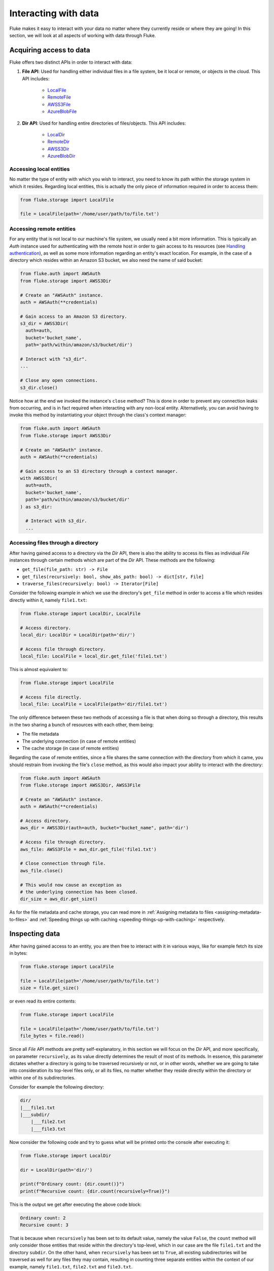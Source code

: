 .. _ug_storage:

***********************
Interacting with data
***********************

Fluke makes it easy to interact with your data no matter
where they currently reside or where they are going! In
this section, we will look at all aspects of working with
data through Fluke.

========================================
Acquiring access to data
========================================

Fluke offers two distinct APIs in order to interact with data:

#. **File API**: Used for handling either individual files in a file system,
   be it local or remote, or objects in the cloud. This API includes:
   
     * `LocalFile <../documentation/storage.html#fluke.storage.LocalFile>`_
     * `RemoteFile <../documentation/storage.html#fluke.storage.RemoteFile>`_
     * `AWSS3File <../documentation/storage.html#fluke.storage.AWSS3File>`_
     * `AzureBlobFile <../documentation/storage.html#fluke.storage.AzureBlobFile>`_

#. **Dir API**: Used for handling entire directories of files/objects. This API includes:

     * `LocalDir <../documentation/storage.html#fluke.storage.LocalDir>`_
     * `RemoteDir <../documentation/storage.html#fluke.storage.RemoteDir>`_
     * `AWSS3Dir <../documentation/storage.html#fluke.storage.AWSS3Dir>`_
     * `AzureBlobDir <../documentation/storage.html#fluke.storage.AzureBlobDir>`_

----------------------------------------
Accessing local entities
----------------------------------------

No matter the type of entity with which you wish to interact, you need to know
its path within the storage system in which it resides. Regarding local entities,
this is actually the only piece of information required in order to access them:

.. code-block:: python

  from fluke.storage import LocalFile

  file = LocalFile(path='/home/user/path/to/file.txt')

----------------------------------------
Accessing remote entities
----------------------------------------

For any entity that is not local to our machine's file system, we usually
need a bit more information. This is typically an *Auth* instance used
for authenticating with the remote host in order to gain access to its resources
(see `Handling authentication <authentication.html>`_), as well as some
more information regarding an entity's exact location. For example, in the
case of a directory which resides within an Amazon S3 bucket, we also need
the name of said bucket:

.. code-block:: python

  from fluke.auth import AWSAuth
  from fluke.storage import AWSS3Dir

  # Create an "AWSAuth" instance.
  auth = AWSAuth(**credentials)

  # Gain access to an Amazon S3 directory.
  s3_dir = AWSS3Dir(
    auth=auth,
    bucket='bucket_name',
    path='path/within/amazon/s3/bucket/dir')

  # Interact with "s3_dir".
  ...

  # Close any open connections.
  s3_dir.close()

Notice how at the end we invoked the instance's ``close`` method? This is
done in order to prevent any connection leaks from occurring, and is in fact
required when interacting with any non-local entity. Alternatively, you can
avoid having to invoke this method by instantiating your object through the
class's context manager:

.. code-block:: python

  from fluke.auth import AWSAuth
  from fluke.storage import AWSS3Dir

  # Create an "AWSAuth" instance.
  auth = AWSAuth(**credentials)

  # Gain access to an S3 directory through a context manager.
  with AWSS3Dir(
    auth=auth,
    bucket='bucket_name',
    path='path/within/amazon/s3/bucket/dir'
  ) as s3_dir:

    # Interact with s3_dir.
    ...

.. _accesing-files-through-a-directory:

----------------------------------------
Accessing files through a directory
----------------------------------------

After having gained access to a directory via the *Dir* API,
there is also the ability to access its files as individual
*File* instances through certain methods which are part of
the *Dir* API. These methods are the following:

* ``get_file(file_path: str) -> File``
* ``get_files(recursively: bool, show_abs_path: bool) -> dict[str, File]``
* ``traverse_files(recursively: bool) -> Iterator[File]``

Consider the following example in which we use the directory's
``get_file`` method in order to access a file which resides
directly within it, namely ``file1.txt``:

.. code-block:: python

  from fluke.storage import LocalDir, LocalFile

  # Access directory.
  local_dir: LocalDir = LocalDir(path='dir/')

  # Access file through directory.
  local_file: LocalFile = local_dir.get_file('file1.txt')

This is almost equivalent to:

.. code-block:: python

  from fluke.storage import LocalFile

  # Access file directly.
  local_file: LocalFile = LocalFile(path='dir/file1.txt')

The only difference between these two methods of accessing a file
is that when doing so through a directory, this results in the two
sharing a bunch of resources with each other, them being:

* The file metadata
* The underlying connection (in case of remote entities)
* The cache storage (in case of remote entities)

Regarding the case of remote entities, since a file shares
the same connection with the directory from which it came,
you should restrain from invoking the file's ``close`` method,
as this would also impact your ability to interact with the
directory:

.. code-block:: python

  from fluke.auth import AWSAuth
  from fluke.storage import AWSS3Dir, AWSS3File

  # Create an "AWSAuth" instance.
  auth = AWSAuth(**credentials)

  # Access directory.
  aws_dir = AWSS3Dir(auth=auth, bucket="bucket_name", path='dir')

  # Access file through directory.
  aws_file: AWSS3File = aws_dir.get_file('file1.txt')

  # Close connection through file.
  aws_file.close()

  # This would now cause an exception as
  # the underlying connection has been closed.
  dir_size = aws_dir.get_size()

As for the file metadata and cache storage, you can read more in
:ref:`Assigning metadata to files <assigning-metadata-to-files>` and
:ref:`Speeding things up with caching <speeding-things-up-with-caching>`
respectively.

========================================
Inspecting data
========================================

After having gained access to an entity, you are then
free to interact with it in various ways, like for example
fetch its size in bytes:

.. code-block:: python

  from fluke.storage import LocalFile

  file = LocalFile(path='/home/user/path/to/file.txt')
  size = file.get_size()

or even read its entire contents:

.. code-block:: python

  from fluke.storage import LocalFile

  file = LocalFile(path='/home/user/path/to/file.txt')
  file_bytes = file.read()

Since all *File* API methods are pretty self-explanatory, in this section
we will focus on the *Dir* API, and more specifically, on parameter
``recursively``, as its value directly determines the result of most
of its methods. In essence, this parameter dictates whether a directory
is going to be traversed recursively or not, or in other words, whether
we are going to take into consideration its top-level files only, or all
its files, no matter whether they reside directly within the directory or
within one of its subdirectories.

Consider for example the following directory:

.. code-block::

  dir/
  |___file1.txt
  |___subdir/
      |___file2.txt
      |___file3.txt

Now consider the following code and try to guess what will be
printed onto the console after executing it:

.. code-block:: python

    from fluke.storage import LocalDir

    dir = LocalDir(path='dir/')

    print(f"Ordinary count: {dir.count()}")
    print(f"Recursive count: {dir.count(recursively=True)}")

This is the output we get after executing the above code block:

.. code-block::

  Ordinary count: 2
  Recursive count: 3

That is because when ``recursively`` has been set to its default value,
namely the value ``False``, the ``count`` method will only consider those
entities that reside within the directory's top-level, which in our case
are the file ``file1.txt`` and the directory ``subdir``. On the other hand, when
``recursively`` has been set to ``True``, all existing subdirectories
will be traversed as well for any files they may contain, resulting in
counting three separate entities within the context of our example, namely
``file1.txt``, ``file2.txt`` and ``file3.txt``. 

Note that whenever ``recursively`` is set to ``True``,
subdirectories are not considered to be additional entities,
and are only searched for any files that may or reside within them.
If, for example, ``subdir`` were empty, then ``dir.count(recursively=True)``
would merely return the value ``1``.


========================================
Transfering data
========================================

The ability to move data between various locations is arguably
Fluke's predominant feature, with this being rendered possible
through the use of the ``transfer_to`` method, which is part of
both *File* and *Dir* APIs. Below is a complete example in which
we transfer the contents of a virtual directory residing within an
Azure S3 bucket to a virtual directory of an Azure blob container,
all in just a few lines of code:

.. code-block:: python

  from fluke.auth import AWSAuth, AzureAuth
  from fluke.storage import AWSS3Dir, AzureBlobDir

  # This object will be used to authenticate with AWS.
  aws_auth = AWSAuth(**aws_credentials)

  # This object will be used to authenticate with Azure.
  azr_auth = AzureAuth(**azr_credentials)

  with (
      AWSS3Dir(auth=aws_auth, bucket="bucket", path='dir/') as aws_dir,
      AzureBlobDir(auth=azr_auth, container="container", path='dir/') as azr_dir
  ):
      aws_dir.transfer_to(dst=azr_dir, recursively=True)

This is what you should be seeing during the method's execution, provided
that you have not set parameter ``show_progress`` to ``False``:

.. image:: data_transfer_progress.jpg
  :width: 700
  :height: 35
  :alt: Data transfer progress

Finally, it is important to note that if anything goes wrong during
the transfer of one or more entities, then an appropriate message
will be displayed after the method is done with being executed:

.. image:: data_transfer_error.jpg
  :width: 700
  :alt: Data transfer error

In the above case, this error could be eliminated by setting the
``transfer_to`` method's ``overwrite`` parameter to ``True``.

========================================
Managing metadata
========================================

You might have noticed that both *File* and *Dir* APIs offer a ``get_metadata/set_metadata``
method pair. Although these methods serve no purpose when transfering data to either the local
or a remote file system, as standard file systems have no way of associating files with custom
metadata, they are quite important when uploading files to the cloud in case you wish to assign
any metadata to them.

..  _assigning-metadata-to-files:

--------------------------------------------
Assigning metadata to files
--------------------------------------------

Consider the following example in which we set parameter ``include_metadata``
to ``True`` while transfering a file to Amazon S3, after we have first assigned
some metadata to it through the ``set_metadata`` method:


.. code-block:: python

  from fluke.auth import AWSAuth
  from fluke.storage import LocalFile, AWSS3Dir

  # Instantiate a local file and assign some metadata to it.
  file = LocalFile(path='/home/user/path/to/file.txt')
  file.set_metadata({'id': '12345', 'type': 'txt'})

  # Transfer file to Amazon S3 along with its metadata.
  with AWSS3Dir(auth=AWSAuth(**aws_credentials), bucket="bucket", path='dir/') as aws_dir:
      file.transfer_to(dst=aws_dir, include_metadata=True)

Along with *file.txt* being uploaded to Amazon S3, any metadata that
were defined via the ``set_metadata`` method will be associated with it.
In fact, we can easily confirm this by executing the following code:

.. code-block:: python

    print(aws_dir.get_metadata('file.txt'))

which results in the following output being printed onto the console:

.. code-block::

    {'id': '12345', 'type': 'txt'}

Finally, note that when accessing a file through a directory,
any modification made to its metadata through either API,
will be reflected in the other. Consider the following example:

.. code-block:: python

    from fluke.storage import LocalDir, LocalFile

    # Access directory.
    local_dir: LocalDir = LocalDir(path='dir')

    # Access file through directory.
    file_name = 'file.txt'
    local_file: LocalFile = local_dir.get_file(file_name)

    # Set file metadata through the "File" API..
    local_file.set_metadata(metadata={'id': '12345', 'type': 'txt'})

    # Access metadata through the "Dir" API.
    print(local_dir.get_metadata(file_path=file_name))

Executing the above code produces the following output:

.. code-block::

    {'id': '12345', 'type': 'txt'}

Even though ``local_dir.set_metadata`` was never invoked,
``local_dir.get_metadata(file_path=file_name)`` returns the
metadata dictionary that was set via the ``local_file.set_metadata``
method. Naturally, the reverse is also possible:

.. code-block:: python

    from fluke.storage import LocalDir, LocalFile

    # Access directory.
    local_dir: LocalDir = LocalDir(path='dir')

    # Access file through directory.
    file_name = 'file.txt'
    local_file: LocalFile = local_dir.get_file(file_name)

    # Set file metadata through the "Dir" API..
    local_dir.set_metadata(file_path=file_name, metadata={'id': '12345', 'type': 'txt'})

    # Access metadata through the "File" API.
    print(local_file.get_metadata())

After being executed, this produces the same output as before:

.. code-block::

    {'id': '12345', 'type': 'txt'}

--------------------------------------------
Loading metadata
--------------------------------------------

It would make sense to assume that if we were to access *file.txt*
on Amazon S3 by using Fluke's *File* API, we could then invoke
``get_metadata`` so that we fetch the metadata that we previously
assigned to it. Let's do just that and see what happens:

.. code-block:: python

  from fluke.auth import AWSAuth
  from fluke.storage import AWSS3File

  # Gain access to 'file.txt' on Amazon S3 and print its metadata.
  with AWSS3File(auth=AWSAuth(**aws_credentials), bucket="bucket", path='dir/file.txt') as aws_obj:
      print(aws_obj.get_metadata())

By executing the above code, we get the following output:

.. code-block::

    {}

That's strange. Shouldn't we see a dictionary containing the metadata we just assigned to
the object while transfering it to Amazon S3? Actually, the answer is no, and the reason
for this is quite simple: both methods ``get_metadata`` and ``set_metadata`` only interact
with the instance through which they are being invoked, which is merely an object stored
within our machine's local RAM. This consequently means that if we were to invoke an instance's
``set_metadata`` method in order to assign metadata to it, it would have absolutely no effect
on the actual metadata of the instance's underlying object entity that is stored on Amazon S3.
Similarly, invoking an instance's ``get_metadata`` method won't fetch the object's actual metadata,
though it will search for any metadata we may have assigned to it locally.

So how can we inspect the actual metadata of an object? This can be easily done
by invoking an instance's ``load_metadata`` method, which goes on to fetch
the object's actual metadata via HTTP and store them locally. Thus, going back to our
example, we would be able to display the object's true metadata if we would just
add the aforementioned line of code:

.. code-block:: python

  from fluke.auth import AWSAuth
  from fluke.storage import AWSS3File

  # Gain access to 'file.txt' on Amazon S3 and print its metadata.
  with AWSS3File(auth=AWSAuth(**aws_credentials), bucket="bucket", path='dir/file.txt') as aws_obj:
      # Load metadata first.
      aws_obj.load_metadata()
      # Then print it.
      print(aws_obj.get_metadata())

By executing the above code, we now get the expected output:

.. code-block::

    {'id': '12345', 'type': 'txt'}

As a final note, whenever setting ``include_metadata`` to ``True``, ``transfer_to`` will
always look first for any local metadata that can be assigned to the file(s) resulting from
the transfer. Nevertheless, if no metadata have been assigned to a file through
``set_metadata``, then ``transfer_to`` will actually go on to fetch any potentially
existing metadata associated with the file so that it may assign them to the resulting file.
This means that in the following example, any actual metadata associated with *file.txt*
will actually be carried over from Amazon S3 to Azure despite the fact that ``load_metadata``
has not been invoked:

.. code-block:: python

  from fluke.auth import AWSAuth, AzureAuth
  from fluke.storage import AWSS3File, AzureBlobFile

  with (
      AWSS3File(auth=AWSAuth(**aws_credentials), bucket="bucket", path='dir/file.txt') as aws_obj,
      AzureBlobDir(auth=AzureAuth(**azr_credentials), container="container", path='file.txt') as azr_dir
  ):
      aws_obj.transfer_to(dst=azr_dir, include_metadata=True)

..  _speeding-things-up-with-caching:

========================================
Speeding things up with caching
========================================

Whenever you request some piece of information about a remote entity,
what happens under the hood is that Fluke will use an open connection
to the resource which possesses said information in order to transfer
it to our local machine so that you are able to access it. However,
fetching certain types of information can be quite time-consuming.
Consider for instance requesting the size of a virtual directory on
the cloud. In order to compute this value, Fluke must not only list
all individual files within the directory, but also fetch their
respective sizes so that it computes the total size of the directory.
As directories grow larger and larger, tasks similar to this require
more and more time to complete.

Due to the above stated reasons, Fluke offers the ability to cache
certain bits of information about remote entities after you've requested
them once, so that accessing them a second time doesn't take nearly as long
as it did the first time. You can declare a remote entity as cacheable by
setting parameter ``cache`` to ``True`` during its instantiation:

.. code-block:: python

  import time
  
  from fluke.auth import AWSAuth
  from fluke.storage import AWSS3File

  auth = AWSAuth(**aws_credentials)

  with AWSS3Dir(auth=auth, bucket="bucket", path='dir', cache=True) as aws_dir:
      # Fetch metadata via HTTP.
      t = time.time()
      aws_dir.load_metadata()
      print(f"Fetched metadata in {time.time() - t:.2f} seconds!")

      # Fetch metadata from cache.
      t = time.time()
      aws_dir.load_metadata()
      print(f"Fetched metadata in {time.time() - t:.2f} seconds!")

Executing the above code block outputs the following:

.. code-block::

    Fetched metadata in 7.91 seconds!
    Fetched metadata in 0.01 seconds!

Note, however, that after caching an entity you are going to
be missing on any potential updates it receives in real time,
as any information relating to it would be retrieved straight
from the cache. Be that as it may, you can always clear an
instance's cache by invoking ``purge``:

.. code-block:: python
  
  from fluke.auth import AWSAuth
  from fluke.storage import AWSS3File

  with AWSS3Dir(auth=AWSAuth(**aws_credentials), bucket="bucket", path='dir', cache=True) as aws_dir:
      # Count number of items in directory.
      print(f"Directory count: {aws_dir.count()}")

      # At this point, assume that one more
      # file is uploaded to the directory.

      # Re-count number of items in directory
      # without purging the cache.
      print(f"Directory count: {aws_dir.count()}")

      # Re-count number of items in directory
      # after purging the cache.
      aws_dir.purge()
      print(f"Directory count: {aws_dir.count()}")

By executing the above code, we get the following output:

.. code-block::

    Directory count: 1
    Directory count: 1
    Directory count: 2

Lastly, as mentioned in
:ref:`Accessing files through a directory <accesing-files-through-a-directory>`,
all files that are generated by a directory share the same cache storage with it.
This means that fetching some information about a file might speed up fetching
information about the directory which generated it. Consider the following example:

.. code-block:: python

    from fluke.storage import AWSS3Dir

    # This object will be used to authenticate with AWS.
    aws_auth = AWSAuth(**aws_credentials)

    # Access an AWS S3 directory and render it "cacheable".
    with AWSS3Dir(auth=aws_auth, bucket="bucket", path='dir', cache=True) as aws_dir:
      # Fetch the directory's total size and time it.
      t = time.time()
      _ = aws_dir.get_size(recursively=True)
      print(f"Fetched size in {time.time() - t:.2f} seconds!")

      # Now purge the directory's cache.
      aws_dir.purge()

      # Traverse the directory's files and fetch their respective sizes.
      for file in aws_dir.traverse_files(recursively=True):
        _ = file.get_size()

      # Fetch the directory's total size and time it again.
      t = time.time()
      _ = aws_dir.get_size(recursively=True)
      print(f"Fetched size in {time.time() - t:.2f} seconds!")

The above code produces the following output when executed:

.. code-block::

    Fetched size in 21.17 seconds!
    Fetched size in 0.03 seconds!

The first time we requested the total size of the directory,
Fluke had to list the directory recursively in order to fetch
the respective sizes of all its files, and then finally
compute their sum. However, the second time we requested the same
value, we had already fetched all respective file sizes independently,
resulting in these values being cached. Therefore, Fluke could just grab
them from the cache and simply add them up so as to return the total
size of the directory.
